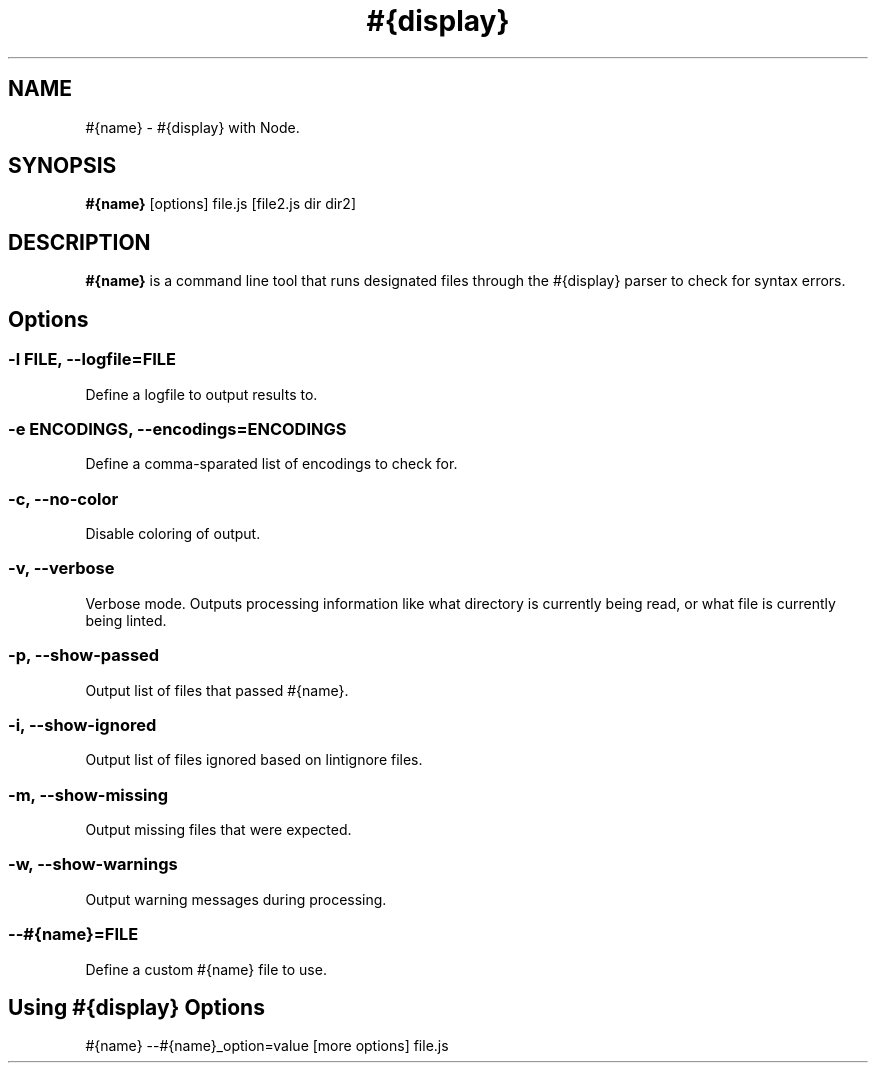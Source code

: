 .\" Nodelint [VERSION]
.\" [DATE]
.\" A fork of tav's nodelint (http://github.com/tav/nodelint)
.\" Corey Hart @ http://www.codenothing.com
.
.TH "#{display}" "1" "[DATE]"
.
.SH "NAME"
#{name} \- #{display} with Node\.
.
.SH "SYNOPSIS"
\fB#{name}\fR [options] file\.js [file2\.js dir dir2]
.
.SH "DESCRIPTION"
\fB#{name}\fR is a command line tool that runs designated files through the #{display} parser to check for syntax errors\.
.
.SH "Options"
.
.SS "\-l \fIFILE\fB, \-\-logfile=\fIFILE\fR"
Define a logfile to output results to\.
.
.SS "\-e \fIENCODINGS\fB, \-\-encodings=\fIENCODINGS\fR"
Define a comma-sparated list of encodings to check for\.
.
.SS "\-c, \-\-no-color"
Disable coloring of output\.
.
.SS "\-v, \-\-verbose"
Verbose mode\. Outputs processing information like what directory is currently being read, or what file is currently being linted\.
.
.SS "\-p, \-\-show\-passed"
Output list of files that passed #{name}\.
.
.SS "\-i, \-\-show\-ignored"
Output list of files ignored based on lintignore files\.
.
.SS "\-m, \-\-show\-missing"
Output missing files that were expected\.
.
.SS "\-w, \-\-show\-warnings"
Output warning messages during processing\.
.
.SS "\-\-#{name}=\fIFILE\fR"
Define a custom #{name} file to use\.
.
.SH "Using #{display} Options"
#{name} --#{name}_option=value [more options] file.js
